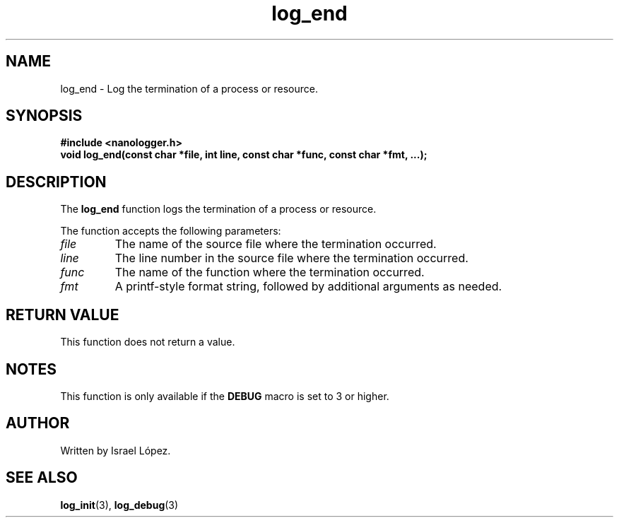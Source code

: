.TH log_end 3 "November 2024" "nanologger 1.0.0" "Library Functions Manual"
.SH NAME
log_end \- Log the termination of a process or resource.

.SH SYNOPSIS
.B #include <nanologger.h>
.br
.BI "void log_end(const char *file, int line, const char *func, const char *fmt, ...);"

.SH DESCRIPTION
The
.B log_end
function logs the termination of a process or resource.

The function accepts the following parameters:
.TP
.I file
The name of the source file where the termination occurred.
.TP
.I line
The line number in the source file where the termination occurred.
.TP
.I func
The name of the function where the termination occurred.
.TP
.I fmt
A printf-style format string, followed by additional arguments as needed.

.SH RETURN VALUE
This function does not return a value.

.SH NOTES
This function is only available if the
.B DEBUG
macro is set to 3 or higher.

.SH AUTHOR
Written by Israel López.

.SH SEE ALSO
.BR log_init (3),
.BR log_debug (3)

